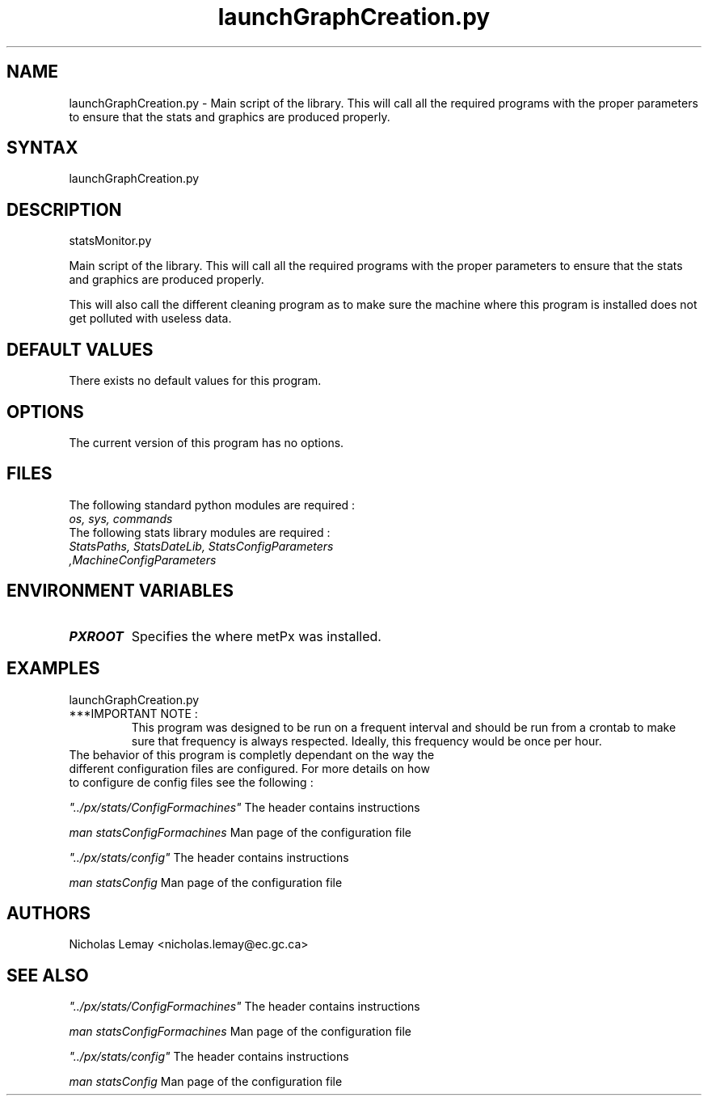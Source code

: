 .TH "launchGraphCreation.py" "1" "0.0.0" "Nicholas Lemay" "PxStats"
.SH "NAME"
.LP 
launchGraphCreation.py \- Main script of the library. This will call all the required programs with the proper parameters to ensure that the stats and graphics are produced properly.   
.SH "SYNTAX"
.LP 
launchGraphCreation.py

.SH "DESCRIPTION"
.LP 
statsMonitor.py 
.LP 
Main script of the library. This will call all the required programs with the proper parameters to ensure that the stats and graphics are produced properly.
.LP 
This will also call the different cleaning program as to make sure the machine where this program is installed does not get polluted with useless data. 

.SH "DEFAULT VALUES"
.TP 
There exists no default values for this program.

.SH "OPTIONS"
.TP 
The current version of this program has no options.

.SH "FILES"
.TP 
The following standard python modules are required :
.TP 
\fIos, sys, commands\fP 
.TP 
The following stats library modules are required :  
.TP 
\fI StatsPaths, StatsDateLib, StatsConfigParameters ,MachineConfigParameters\fP


.SH "ENVIRONMENT VARIABLES"
.BR 
.TP 
\fBPXROOT\fP
Specifies the where metPx was installed.

.SH "EXAMPLES"
.TP 
launchGraphCreation.py 
.TP 
***IMPORTANT NOTE : 
This program was designed to be run on a frequent interval and should be run from a crontab to make sure that  frequency is always respected. Ideally, this frequency would be once per hour. 

.TP 
The behavior of this program is completly dependant on the way the different configuration files are configured. For more details on how to configure de config files see the following :
.LP 

\fI"../px/stats/ConfigFormachines"\fR The header contains instructions 

\fIman statsConfigFormachines\fR Man page of the configuration file 


\fI"../px/stats/config"\fR The header contains instructions 

\fIman statsConfig\fR Man page of the configuration file 
.SH "AUTHORS"
.BR 
Nicholas Lemay <nicholas.lemay@ec.gc.ca>

.SH "SEE ALSO"
.LP 

\fI"../px/stats/ConfigFormachines"\fR The header contains instructions 

\fIman statsConfigFormachines\fR Man page of the configuration file 


\fI"../px/stats/config"\fR The header contains instructions 

\fIman statsConfig\fR Man page of the configuration file 
